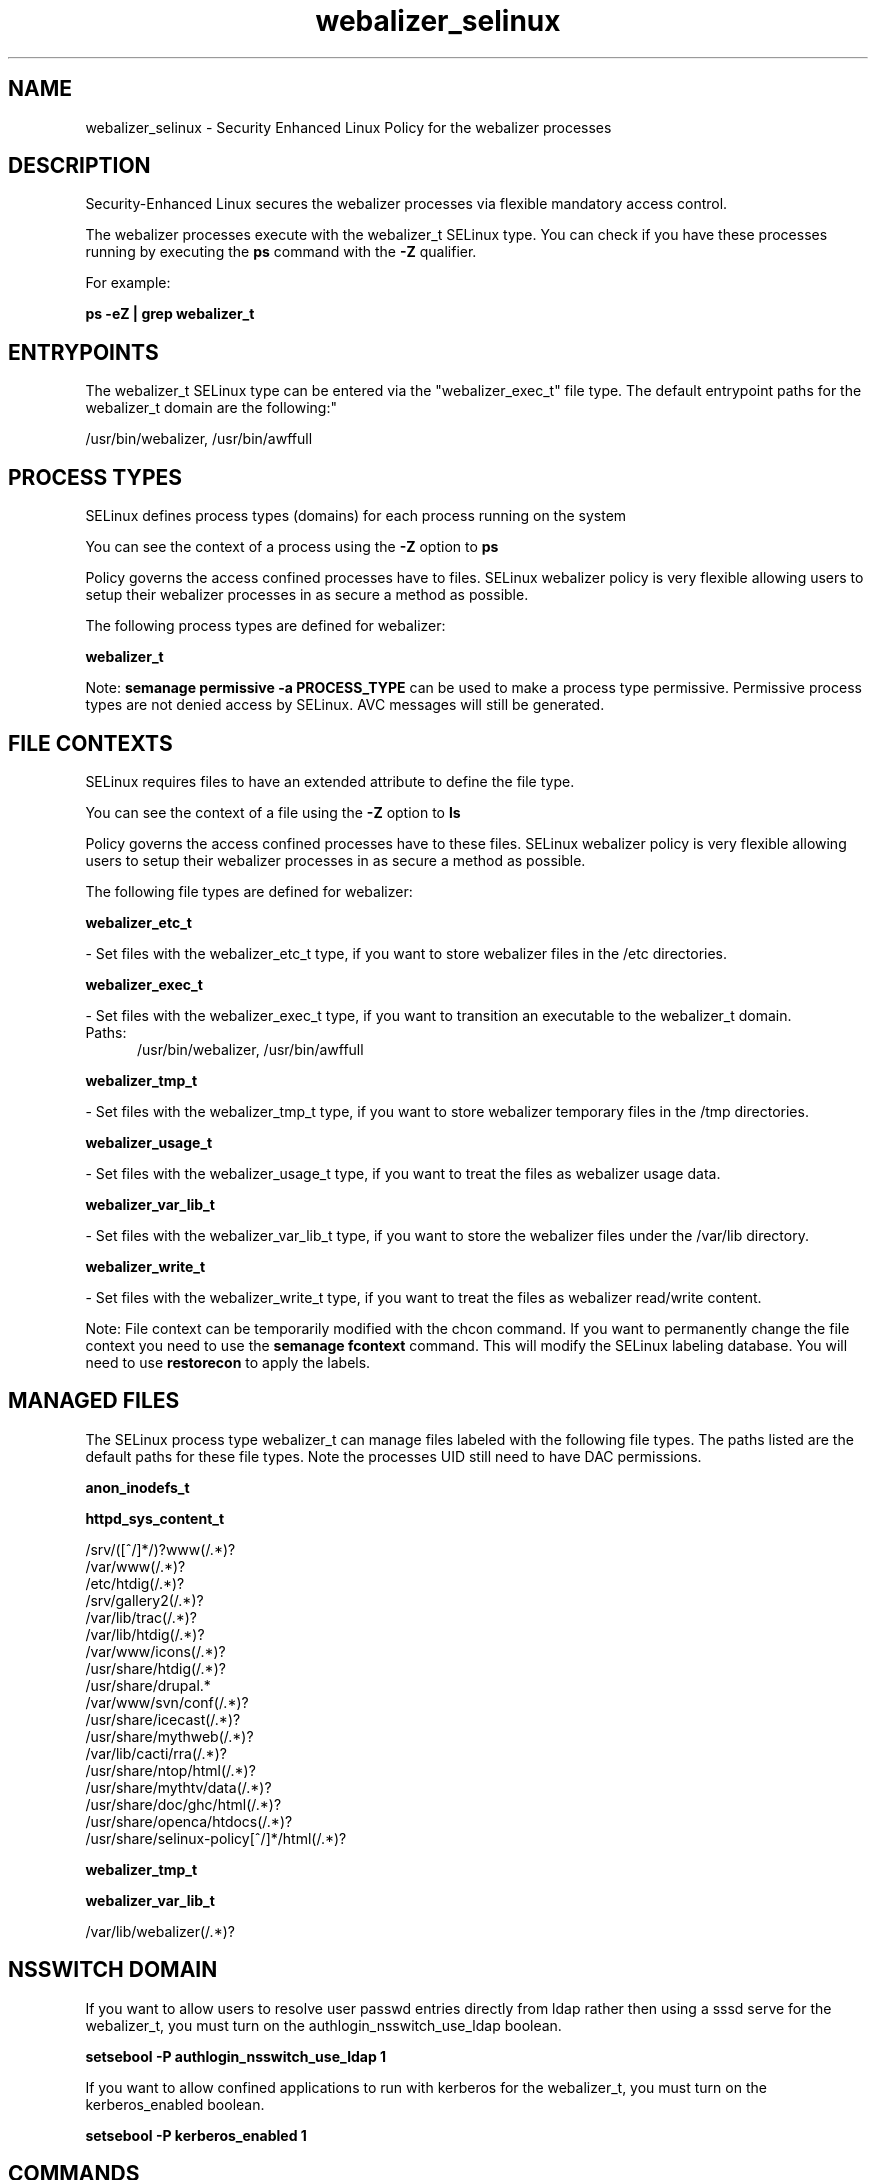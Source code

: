 .TH  "webalizer_selinux"  "8"  "webalizer" "dwalsh@redhat.com" "webalizer SELinux Policy documentation"
.SH "NAME"
webalizer_selinux \- Security Enhanced Linux Policy for the webalizer processes
.SH "DESCRIPTION"

Security-Enhanced Linux secures the webalizer processes via flexible mandatory access control.

The webalizer processes execute with the webalizer_t SELinux type. You can check if you have these processes running by executing the \fBps\fP command with the \fB\-Z\fP qualifier. 

For example:

.B ps -eZ | grep webalizer_t


.SH "ENTRYPOINTS"

The webalizer_t SELinux type can be entered via the "webalizer_exec_t" file type.  The default entrypoint paths for the webalizer_t domain are the following:"

/usr/bin/webalizer, /usr/bin/awffull
.SH PROCESS TYPES
SELinux defines process types (domains) for each process running on the system
.PP
You can see the context of a process using the \fB\-Z\fP option to \fBps\bP
.PP
Policy governs the access confined processes have to files. 
SELinux webalizer policy is very flexible allowing users to setup their webalizer processes in as secure a method as possible.
.PP 
The following process types are defined for webalizer:

.EX
.B webalizer_t 
.EE
.PP
Note: 
.B semanage permissive -a PROCESS_TYPE 
can be used to make a process type permissive. Permissive process types are not denied access by SELinux. AVC messages will still be generated.

.SH FILE CONTEXTS
SELinux requires files to have an extended attribute to define the file type. 
.PP
You can see the context of a file using the \fB\-Z\fP option to \fBls\bP
.PP
Policy governs the access confined processes have to these files. 
SELinux webalizer policy is very flexible allowing users to setup their webalizer processes in as secure a method as possible.
.PP 
The following file types are defined for webalizer:


.EX
.PP
.B webalizer_etc_t 
.EE

- Set files with the webalizer_etc_t type, if you want to store webalizer files in the /etc directories.


.EX
.PP
.B webalizer_exec_t 
.EE

- Set files with the webalizer_exec_t type, if you want to transition an executable to the webalizer_t domain.

.br
.TP 5
Paths: 
/usr/bin/webalizer, /usr/bin/awffull

.EX
.PP
.B webalizer_tmp_t 
.EE

- Set files with the webalizer_tmp_t type, if you want to store webalizer temporary files in the /tmp directories.


.EX
.PP
.B webalizer_usage_t 
.EE

- Set files with the webalizer_usage_t type, if you want to treat the files as webalizer usage data.


.EX
.PP
.B webalizer_var_lib_t 
.EE

- Set files with the webalizer_var_lib_t type, if you want to store the webalizer files under the /var/lib directory.


.EX
.PP
.B webalizer_write_t 
.EE

- Set files with the webalizer_write_t type, if you want to treat the files as webalizer read/write content.


.PP
Note: File context can be temporarily modified with the chcon command.  If you want to permanently change the file context you need to use the 
.B semanage fcontext 
command.  This will modify the SELinux labeling database.  You will need to use
.B restorecon
to apply the labels.

.SH "MANAGED FILES"

The SELinux process type webalizer_t can manage files labeled with the following file types.  The paths listed are the default paths for these file types.  Note the processes UID still need to have DAC permissions.

.br
.B anon_inodefs_t


.br
.B httpd_sys_content_t

	/srv/([^/]*/)?www(/.*)?
.br
	/var/www(/.*)?
.br
	/etc/htdig(/.*)?
.br
	/srv/gallery2(/.*)?
.br
	/var/lib/trac(/.*)?
.br
	/var/lib/htdig(/.*)?
.br
	/var/www/icons(/.*)?
.br
	/usr/share/htdig(/.*)?
.br
	/usr/share/drupal.*
.br
	/var/www/svn/conf(/.*)?
.br
	/usr/share/icecast(/.*)?
.br
	/usr/share/mythweb(/.*)?
.br
	/var/lib/cacti/rra(/.*)?
.br
	/usr/share/ntop/html(/.*)?
.br
	/usr/share/mythtv/data(/.*)?
.br
	/usr/share/doc/ghc/html(/.*)?
.br
	/usr/share/openca/htdocs(/.*)?
.br
	/usr/share/selinux-policy[^/]*/html(/.*)?
.br

.br
.B webalizer_tmp_t


.br
.B webalizer_var_lib_t

	/var/lib/webalizer(/.*)?
.br

.SH NSSWITCH DOMAIN

.PP
If you want to allow users to resolve user passwd entries directly from ldap rather then using a sssd serve for the webalizer_t, you must turn on the authlogin_nsswitch_use_ldap boolean.

.EX
.B setsebool -P authlogin_nsswitch_use_ldap 1
.EE

.PP
If you want to allow confined applications to run with kerberos for the webalizer_t, you must turn on the kerberos_enabled boolean.

.EX
.B setsebool -P kerberos_enabled 1
.EE

.SH "COMMANDS"
.B semanage fcontext
can also be used to manipulate default file context mappings.
.PP
.B semanage permissive
can also be used to manipulate whether or not a process type is permissive.
.PP
.B semanage module
can also be used to enable/disable/install/remove policy modules.

.PP
.B system-config-selinux 
is a GUI tool available to customize SELinux policy settings.

.SH AUTHOR	
This manual page was auto-generated by genman.py.

.SH "SEE ALSO"
selinux(8), webalizer(8), semanage(8), restorecon(8), chcon(1)
